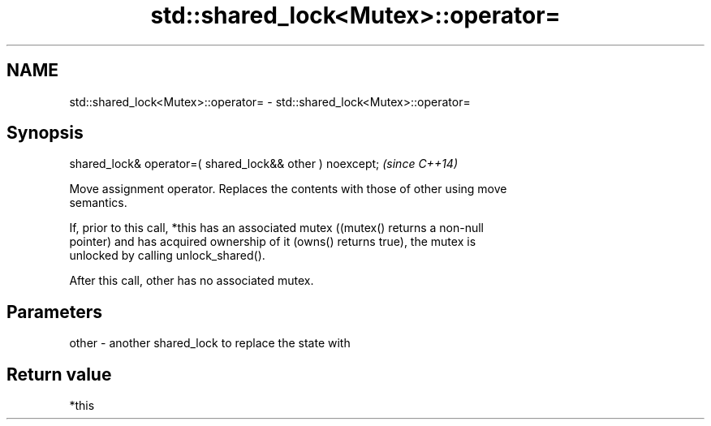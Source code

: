 .TH std::shared_lock<Mutex>::operator= 3 "2019.08.27" "http://cppreference.com" "C++ Standard Libary"
.SH NAME
std::shared_lock<Mutex>::operator= \- std::shared_lock<Mutex>::operator=

.SH Synopsis
   shared_lock& operator=( shared_lock&& other ) noexcept;  \fI(since C++14)\fP

   Move assignment operator. Replaces the contents with those of other using move
   semantics.

   If, prior to this call, *this has an associated mutex ((mutex() returns a non-null
   pointer) and has acquired ownership of it (owns() returns true), the mutex is
   unlocked by calling unlock_shared().

   After this call, other has no associated mutex.

.SH Parameters

   other - another shared_lock to replace the state with

.SH Return value

   *this
